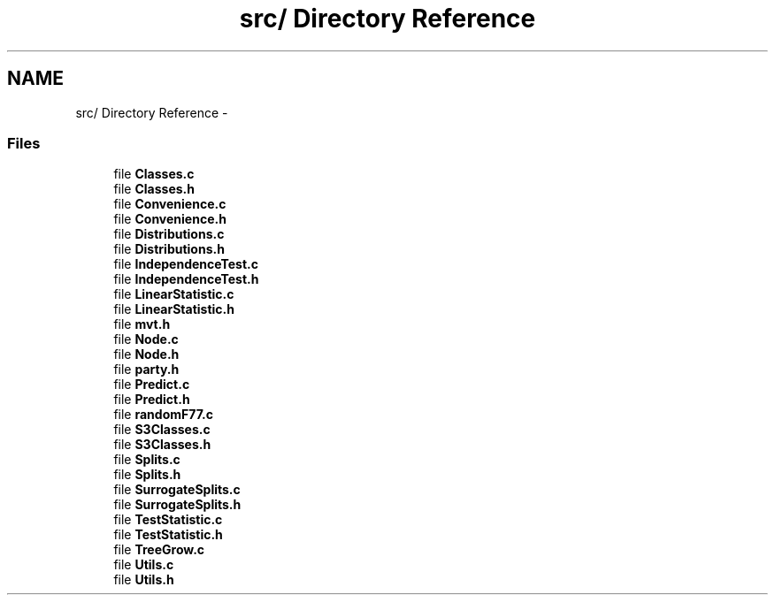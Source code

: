 .TH "src/ Directory Reference" 3 "31 Aug 2005" "party" \" -*- nroff -*-
.ad l
.nh
.SH NAME
src/ Directory Reference \- 
.SS "Files"

.in +1c
.ti -1c
.RI "file \fBClasses.c\fP"
.br
.ti -1c
.RI "file \fBClasses.h\fP"
.br
.ti -1c
.RI "file \fBConvenience.c\fP"
.br
.ti -1c
.RI "file \fBConvenience.h\fP"
.br
.ti -1c
.RI "file \fBDistributions.c\fP"
.br
.ti -1c
.RI "file \fBDistributions.h\fP"
.br
.ti -1c
.RI "file \fBIndependenceTest.c\fP"
.br
.ti -1c
.RI "file \fBIndependenceTest.h\fP"
.br
.ti -1c
.RI "file \fBLinearStatistic.c\fP"
.br
.ti -1c
.RI "file \fBLinearStatistic.h\fP"
.br
.ti -1c
.RI "file \fBmvt.h\fP"
.br
.ti -1c
.RI "file \fBNode.c\fP"
.br
.ti -1c
.RI "file \fBNode.h\fP"
.br
.ti -1c
.RI "file \fBparty.h\fP"
.br
.ti -1c
.RI "file \fBPredict.c\fP"
.br
.ti -1c
.RI "file \fBPredict.h\fP"
.br
.ti -1c
.RI "file \fBrandomF77.c\fP"
.br
.ti -1c
.RI "file \fBS3Classes.c\fP"
.br
.ti -1c
.RI "file \fBS3Classes.h\fP"
.br
.ti -1c
.RI "file \fBSplits.c\fP"
.br
.ti -1c
.RI "file \fBSplits.h\fP"
.br
.ti -1c
.RI "file \fBSurrogateSplits.c\fP"
.br
.ti -1c
.RI "file \fBSurrogateSplits.h\fP"
.br
.ti -1c
.RI "file \fBTestStatistic.c\fP"
.br
.ti -1c
.RI "file \fBTestStatistic.h\fP"
.br
.ti -1c
.RI "file \fBTreeGrow.c\fP"
.br
.ti -1c
.RI "file \fBUtils.c\fP"
.br
.ti -1c
.RI "file \fBUtils.h\fP"
.br
.in -1c
